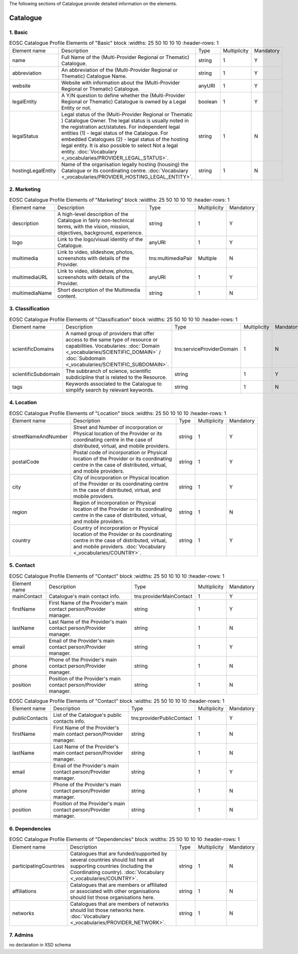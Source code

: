 
.. _catalogue:

The following sections of Catalogue provide detailed information on the elements.

Catalogue
=========

        
1. Basic
########

        
.. list-table:: EOSC Catalogue Profile Elements of "Basic" block
    :widths: 25 50 10 10 10
    :header-rows: 1

   * - Element name
     - Description
     - Type
     - Multiplicity
     - Mandatory
   * - name
     - Full Name of the (Multi-Provider Regional or Thematic) Catalogue.
     - string
     - 1
     - Y
   * - abbreviation
     - An abbreviation of the (Multi-Provider Regional or Thematic) Catalogue Name.
     - string
     - 1
     - Y
   * - website
     - Website with information about the (Multi-Provider Regional or Thematic) Catalogue.
     - anyURI
     - 1
     - Y
   * - legalEntity
     - A Y/N question to define whether the (Multi-Provider Regional or Thematic) Catalogue is owned by a Legal Entity or not.
     - boolean
     - 1
     - Y
   * - legalStatus
     - Legal status of the (Multi-Provider Regional or Thematic ) Catalogue Owner. The legal status is usually noted in the registration act/statutes. For independent legal entities (1) - legal status of the Catalogue. For embedded Catalogues (2) - legal status of the hosting legal entity. It is also possible to select Not a legal entity. :doc:`Vocabulary <_vocabularies/PROVIDER_LEGAL_STATUS>`.
     - string
     - 1
     - N
   * - hostingLegalEntity
     - Name of the organisation legally hosting (housing) the Catalogue or its coordinating centre. :doc:`Vocabulary <_vocabularies/PROVIDER_HOSTING_LEGAL_ENTITY>`.
     - string
     - 1
     - N

2. Marketing
############

        
.. list-table:: EOSC Catalogue Profile Elements of "Marketing" block
    :widths: 25 50 10 10 10
    :header-rows: 1

   * - Element name
     - Description
     - Type
     - Multiplicity
     - Mandatory
   * - description
     - A high-level description of the Catalogue in fairly non-technical terms, with the vision, mission, objectives, background, experience.
     - string
     - 1
     - Y
   * - logo
     - Link to the logo/visual identity of the Catalogue.
     - anyURI
     - 1
     - Y
   * - multimedia
     - Link to video, slideshow, photos, screenshots with details of the Provider.
     - tns:multimediaPair
     - Multiple
     - N
   * - multimediaURL
     - Link to video, slideshow, photos, screenshots with details of the Provider.
     - anyURI
     - 1
     - Y
   * - multimediaName
     - Short description of the Multimedia content.
     - string
     - 1
     - N

3. Classification
#################

        
.. list-table:: EOSC Catalogue Profile Elements of "Classification" block
    :widths: 25 50 10 10 10
    :header-rows: 1

   * - Element name
     - Description
     - Type
     - Multiplicity
     - Mandatory
   * - scientificDomains
     - A named group of providers that offer access to the same type of resource or capabilities. Vocabularies: :doc:`Domain <_vocabularies/SCIENTIFIC_DOMAIN>` / :doc:`Subdomain <_vocabularies/SCIENTIFIC_SUBDOMAIN>`.
     - tns:serviceProviderDomain
     - 1
     - N
   * - scientificSubdomain
     - The subbranch of science, scientific subdicipline that is related to the Resource.
     - string
     - 1
     - Y
   * - tags
     - Keywords associated to the Catalogue to simplify search by relevant keywords.
     - string
     - 1
     - N

4. Location
###########

        
.. list-table:: EOSC Catalogue Profile Elements of "Location" block
    :widths: 25 50 10 10 10
    :header-rows: 1

   * - Element name
     - Description
     - Type
     - Multiplicity
     - Mandatory
   * - streetNameAndNumber
     - Street and Number of incorporation or Physical location of the Provider or its coordinating centre in the case of distributed, virtual, and mobile providers.
     - string
     - 1
     - Y
   * - postalCode
     - Postal code of incorporation or Physical location of the Provider or its coordinating centre in the case of distributed, virtual, and mobile providers.
     - string
     - 1
     - Y
   * - city
     - City of incorporation or Physical location of the Provider or its coordinating centre in the case of distributed, virtual, and mobile providers.
     - string
     - 1
     - Y
   * - region
     - Region of incorporation or Physical location of the Provider or its coordinating centre in the case of distributed, virtual, and mobile providers.
     - string
     - 1
     - N
   * - country
     - Country of incorporation or Physical location of the Provider or its coordinating centre in the case of distributed, virtual, and mobile providers. :doc:`Vocabulary <_vocabularies/COUNTRY>`.
     - string
     - 1
     - Y

5. Contact
##########

        
.. list-table:: EOSC Catalogue Profile Elements of "Contact" block
    :widths: 25 50 10 10 10
    :header-rows: 1

   * - Element name
     - Description
     - Type
     - Multiplicity
     - Mandatory
   * - mainContact
     - Catalogue's main contact info.
     - tns:providerMainContact
     - 1
     - Y
   * - firstName
     - First Name of the Provider's main contact person/Provider manager.
     - string
     - 1
     - Y
   * - lastName
     - Last Name of the Provider's main contact person/Provider manager.
     - string
     - 1
     - N
   * - email
     - Email of the Provider's main contact person/Provider manager.
     - string
     - 1
     - Y
   * - phone
     - Phone of the Provider's main contact person/Provider manager.
     - string
     - 1
     - N
   * - position
     - Position of the Provider's main contact person/Provider manager.
     - string
     - 1
     - N
.. list-table:: EOSC Catalogue Profile Elements of "Contact" block
    :widths: 25 50 10 10 10
    :header-rows: 1

   * - Element name
     - Description
     - Type
     - Multiplicity
     - Mandatory
   * - publicContacts
     - List of the Catalogue's public contacts info.
     - tns:providerPublicContact
     - 1
     - Y
   * - firstName
     - First Name of the Provider's main contact person/Provider manager.
     - string
     - 1
     - N
   * - lastName
     - Last Name of the Provider's main contact person/Provider manager.
     - string
     - 1
     - N
   * - email
     - Email of the Provider's main contact person/Provider manager.
     - string
     - 1
     - Y
   * - phone
     - Phone of the Provider's main contact person/Provider manager.
     - string
     - 1
     - N
   * - position
     - Position of the Provider's main contact person/Provider manager.
     - string
     - 1
     - N

6. Dependencies
###############

        
.. list-table:: EOSC Catalogue Profile Elements of "Dependencies" block
    :widths: 25 50 10 10 10
    :header-rows: 1

   * - Element name
     - Description
     - Type
     - Multiplicity
     - Mandatory
   * - participatingCountries
     - Catalogues that are funded/supported by several countries should list here all supporting countries (including the Coordinating country). :doc:`Vocabulary <_vocabularies/COUNTRY>`.
     - string
     - 1
     - N
   * - affiliations
     - Catalogues that are members or affiliated or associated with other organisations should list those organisations here.
     - string
     - 1
     - N
   * - networks
     - Catalogues that are members of networks should list those networks here. :doc:`Vocabulary <_vocabularies/PROVIDER_NETWORK>`.
     - string
     - 1
     - N

7. Admins
#########

no declaration in XSD schema
        
